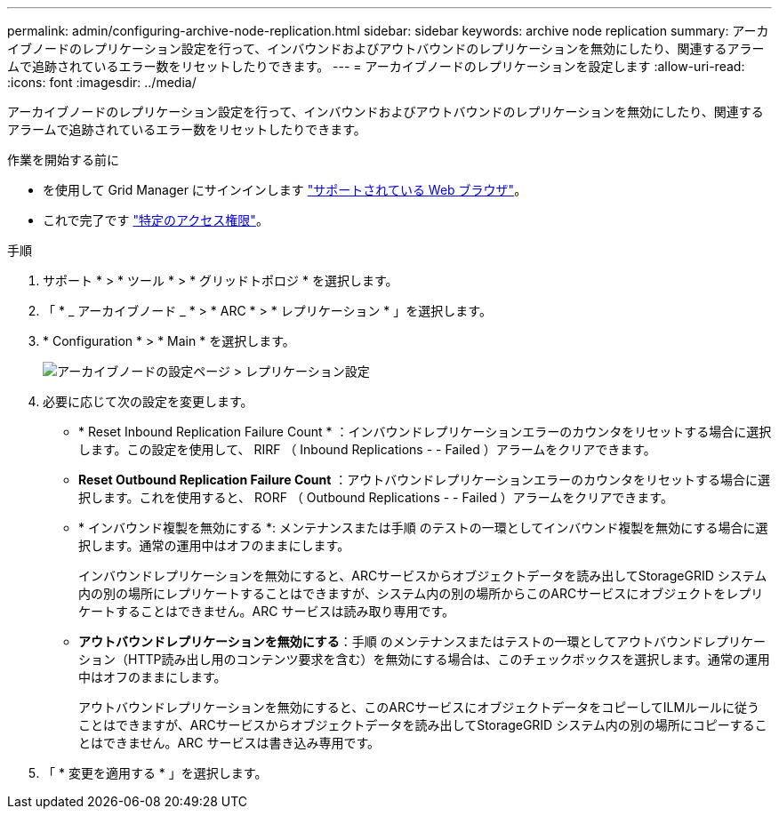 ---
permalink: admin/configuring-archive-node-replication.html 
sidebar: sidebar 
keywords: archive node replication 
summary: アーカイブノードのレプリケーション設定を行って、インバウンドおよびアウトバウンドのレプリケーションを無効にしたり、関連するアラームで追跡されているエラー数をリセットしたりできます。 
---
= アーカイブノードのレプリケーションを設定します
:allow-uri-read: 
:icons: font
:imagesdir: ../media/


[role="lead"]
アーカイブノードのレプリケーション設定を行って、インバウンドおよびアウトバウンドのレプリケーションを無効にしたり、関連するアラームで追跡されているエラー数をリセットしたりできます。

.作業を開始する前に
* を使用して Grid Manager にサインインします link:../admin/web-browser-requirements.html["サポートされている Web ブラウザ"]。
* これで完了です link:admin-group-permissions.html["特定のアクセス権限"]。


.手順
. サポート * > * ツール * > * グリッドトポロジ * を選択します。
. 「 * _ アーカイブノード _ * > * ARC * > * レプリケーション * 」を選択します。
. * Configuration * > * Main * を選択します。
+
image::../media/archive_node_replication.gif[アーカイブノードの設定ページ > レプリケーション設定]

. 必要に応じて次の設定を変更します。
+
** * Reset Inbound Replication Failure Count * ：インバウンドレプリケーションエラーのカウンタをリセットする場合に選択します。この設定を使用して、 RIRF （ Inbound Replications - - Failed ）アラームをクリアできます。
** *Reset Outbound Replication Failure Count* ：アウトバウンドレプリケーションエラーのカウンタをリセットする場合に選択します。これを使用すると、 RORF （ Outbound Replications - - Failed ）アラームをクリアできます。
** * インバウンド複製を無効にする *: メンテナンスまたは手順 のテストの一環としてインバウンド複製を無効にする場合に選択します。通常の運用中はオフのままにします。
+
インバウンドレプリケーションを無効にすると、ARCサービスからオブジェクトデータを読み出してStorageGRID システム内の別の場所にレプリケートすることはできますが、システム内の別の場所からこのARCサービスにオブジェクトをレプリケートすることはできません。ARC サービスは読み取り専用です。

** *アウトバウンドレプリケーションを無効にする*：手順 のメンテナンスまたはテストの一環としてアウトバウンドレプリケーション（HTTP読み出し用のコンテンツ要求を含む）を無効にする場合は、このチェックボックスを選択します。通常の運用中はオフのままにします。
+
アウトバウンドレプリケーションを無効にすると、このARCサービスにオブジェクトデータをコピーしてILMルールに従うことはできますが、ARCサービスからオブジェクトデータを読み出してStorageGRID システム内の別の場所にコピーすることはできません。ARC サービスは書き込み専用です。



. 「 * 変更を適用する * 」を選択します。

